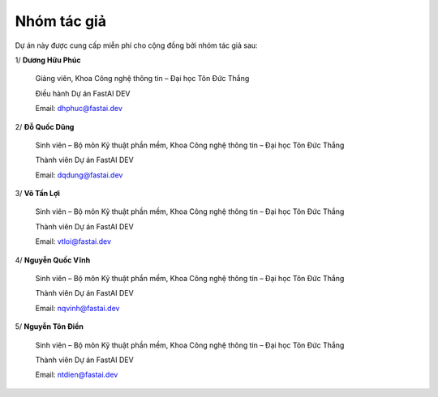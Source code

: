 .. _contributors:

Nhóm tác giả
============

Dự án này được cung cấp miễn phí cho cộng đồng bởi nhóm tác giả sau:

1/ **Dương Hữu Phúc**

	Giảng viên, Khoa Công nghệ thông tin – Đại học Tôn Đức Thắng

	Điều hành Dự án FastAI DEV

	Email: dhphuc@fastai.dev

2/ **Đỗ Quốc Dũng**

	Sinh viên – Bộ môn Kỹ thuật phần mềm, Khoa Công nghệ thông tin – Đại học Tôn Đức Thắng

	Thành viên Dự án FastAI DEV

	Email: dqdung@fastai.dev

3/ **Võ Tấn Lợi**

	Sinh viên – Bộ môn Kỹ thuật phần mềm, Khoa Công nghệ thông tin – Đại học Tôn Đức Thắng

	Thành viên Dự án FastAI DEV

	Email: vtloi@fastai.dev

4/ **Nguyễn Quốc Vĩnh**

	Sinh viên – Bộ môn Kỹ thuật phần mềm, Khoa Công nghệ thông tin – Đại học Tôn Đức Thắng

	Thành viên Dự án FastAI DEV

	Email: nqvinh@fastai.dev

5/ **Nguyễn Tôn Điền**

	Sinh viên – Bộ môn Kỹ thuật phần mềm, Khoa Công nghệ thông tin – Đại học Tôn Đức Thắng

	Thành viên Dự án FastAI DEV

	Email: ntdien@fastai.dev
